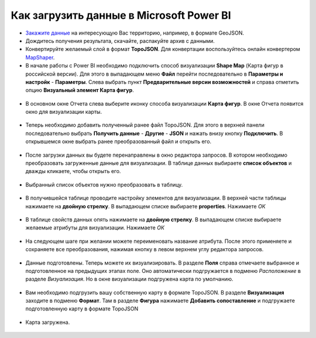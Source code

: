.. _data_power_bi:

Как загрузить данные в Microsoft Power BI
==========================================


* `Закажите данные <https://data.nextgis.com/ru/>`_ на интересующую Вас территорию, например, в формате GeoJSON.
* Дождитесь получения результата, скачайте, распакуйте архив с данными.
* Конвертируйте желаемый слой в формат **TopoJSON**. Для конвертации воспользуйтесь онлайн конвертером `MapShaper <https://mapshaper.org/>`_.
* В начале работы с Power BI необходимо подключить способ визуализации **Shaрe Map** (Карта фигур в российской версии). 
  Для этого в выпадающем меню **Файл** перейти последовательно в **Параметры и настройк** - **Параметры**. 
  Слева выбрать пункт **Предварительные версии возможностей** и справа отметить опцию **Визуальный элемент Карта фигур**.
  
.. figure:: _static/BI1.png
   :name: BI1
   :align: center
   :width: 16cm
   
   
* В основном окне Отчета слева выберите иконку способа визуализации **Карта фигур**. В окне Отчета появится окно для визуализации карты.

.. figure:: _static/BI2.png
   :name: BI2
   :align: center
   :width: 16cm
   
* Теперь необходимо добавить полученный ранее файл TopoJSON. Для этого в верхней панели последовательно выбрать **Получить данные** - **Другие** - **JSON** и 
  нажать внизу кнопку **Подключить**. В открывшемся окне выбрать ранее преобразованный файл и открыть его.
  
.. figure:: _static/BI3.png
   :name: BI3
   :align: center
   :width: 16cm
   
* После загрузки данных вы будете перенаправлены в окно редактора запросов. В котором  необходимо преобразовать загруженные данные для визуализации. 
  В таблице данных выбираете **список объектов** и дважды кликаете, чтобы открыть его.

.. figure:: _static/BI4.png
   :name: BI4
   :align: center
   :width: 16cm

* Выбранный список объектов нужно преобразовать в таблицу.

.. figure:: _static/BI5.png
   :name: BI5
   :align: center
   :width: 16cm


* В получившейся таблице проводите настройку элементов для визуализации. В верхней части таблицы нажимаете на **двойную стрелку**.
  В выпадающем списке выбираете **properties**. Нажимаете *ОК*
  
.. figure:: _static/BI6.png
   :name: BI6
   :align: center
   :width: 16cm
   
* В таблице свойств данных опять нажимаете на **двойную стрелку**. В выпадающем списке выбираете желаемые атрибуты для визуализации. Нажимаете *OК*

.. figure:: _static/BI7.png
   :name: BI7
   :align: center
   :width: 16cm


* На следующем шаге при желании можете переименовать название атрибута.
  После этого применяете и сохраняете все преобразования, нажимая кнопку в левом верхнем углу редактора запросов.

.. figure:: _static/BI8.png
   :name: BI8
   :align: center
   :width: 16cm
   
* Данные подготовлены. Теперь можете их визуализировать. В разделе **Поля** справа отмечаете выбранное и подготовленное на предыдущих этапах поле.
  Оно автоматически подгружается в подменю *Расположение* в разделе *Визуализация*. Но в окне визуализации подгружена карта по умолчанию.
  
.. figure:: _static/BI9.png
   :name: BI9
   :align: center
   :width: 16cm
   
* Вам необходимо подгрузить вашу собственную карту в формате TopoJSON. В разделе **Визуализация** заходите в подменю **Формат**. 
  Там в разделе **Фигура** нажимаете **Добавить сопоставление** и подгружаете подготовленную карту в формате TopoJSON

.. figure:: _static/BI0.png
   :name: BI10
   :align: center
   :width: 16cm


* Карта загружена.

.. figure:: _static/BI11.png
   :name: BI11
   :align: center
   :width: 16cm
